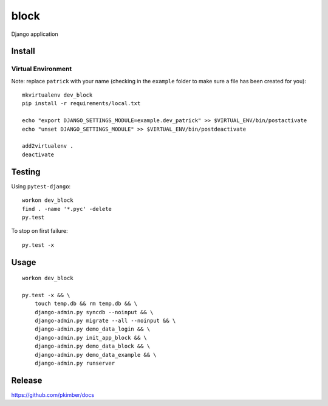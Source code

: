 block
*****

Django application

Install
=======

Virtual Environment
-------------------

Note: replace ``patrick`` with your name (checking in the ``example`` folder
to make sure a file has been created for you)::

  mkvirtualenv dev_block
  pip install -r requirements/local.txt

  echo "export DJANGO_SETTINGS_MODULE=example.dev_patrick" >> $VIRTUAL_ENV/bin/postactivate
  echo "unset DJANGO_SETTINGS_MODULE" >> $VIRTUAL_ENV/bin/postdeactivate

  add2virtualenv .
  deactivate

Testing
=======

Using ``pytest-django``::

  workon dev_block
  find . -name '*.pyc' -delete
  py.test

To stop on first failure::

  py.test -x

Usage
=====

::

  workon dev_block

  py.test -x && \
      touch temp.db && rm temp.db && \
      django-admin.py syncdb --noinput && \
      django-admin.py migrate --all --noinput && \
      django-admin.py demo_data_login && \
      django-admin.py init_app_block && \
      django-admin.py demo_data_block && \
      django-admin.py demo_data_example && \
      django-admin.py runserver

Release
=======

https://github.com/pkimber/docs
